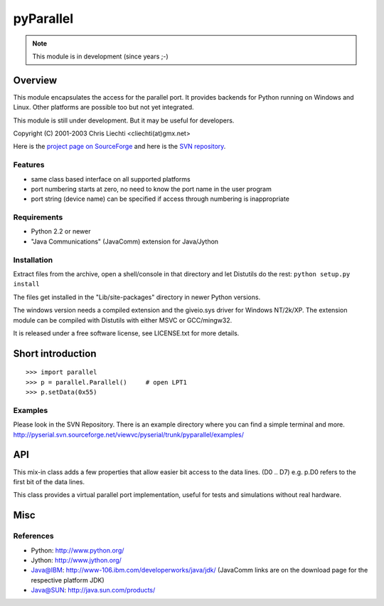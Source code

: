 ============
 pyParallel
============

.. note:: This module is in development (since years ;-)

Overview
========
This module encapsulates the access for the parallel port. It provides backends
for Python running on Windows and Linux. Other platforms are possible too but
not yet integrated.

This module is still under development. But it may be useful for developers.

Copyright (C) 2001-2003 Chris Liechti <cliechti(at)gmx.net>

Here is the `project page on SourceForge`_ and here is the `SVN repository`_.

.. _`project page on SourceForge`: http://sourceforge.net/projects/pyserial/
.. _`SVN repository`: http://sourceforge.net/svn/?group_id=46487


Features
--------
* same class based interface on all supported platforms
* port numbering starts at zero, no need to know the port name in the user program
* port string (device name) can be specified if access through numbering is inappropriate


Requirements
------------
* Python 2.2 or newer
* "Java Communications" (JavaComm) extension for Java/Jython


Installation
------------
Extract files from the archive, open a shell/console in that directory and let
Distutils do the rest: ``python setup.py install``

The files get installed in the "Lib/site-packages" directory in newer Python versions.

The windows version needs a compiled extension and the giveio.sys driver for
Windows NT/2k/XP. The extension module can be compiled with Distutils with
either MSVC or GCC/mingw32.

It is released under a free software license, see LICENSE.txt for more details.


Short introduction
==================
::

    >>> import parallel
    >>> p = parallel.Parallel()     # open LPT1
    >>> p.setData(0x55)


Examples
--------
Please look in the SVN Repository. There is an example directory where you can
find a simple terminal and more.
http://pyserial.svn.sourceforge.net/viewvc/pyserial/trunk/pyparallel/examples/


API
===

.. module:: parallel

.. class:: Parallel

    .. method:: __init__(port)

        Open given parallel port.

    .. method:: setData(value)

        Apply the given byte to the data pins of the parallel port.

    .. method:: setDataStrobe(level)

        Set the "data strobe" line to the given state.

    .. method:: setAutoFeed(level)

        Set "auto feed" line to given state.

    .. method:: setInitOut(level)

        Set "initialize" line to given state.

    .. method: setSelect(level)

        Set "select" line to given state.

    .. method:getInError()

        Set "Error" line to given state.

    .. method:: getInSelected()

        Read level of "select" line.

    .. method:: getInPaperOut()

        Read level of "paper out" line.

    .. method:: getInAcknowledge()

        Read level of "Acknowledge" line.

    .. method: getInBusy()

        Read level of "busy" line.


.. module:: parallel.parallelutil

.. class:: BitaccessMeta

    This mix-in class adds a few properties that allow easier bit access to the
    data lines. (D0 .. D7) e.g. p.D0 refers to the first bit of the data
    lines.

.. class:: VirtualParallelPort

    This class provides a virtual parallel port implementation, useful
    for tests and simulations without real hardware.


Misc
====
References
----------
* Python: http://www.python.org/
* Jython: http://www.jython.org/
* Java@IBM: http://www-106.ibm.com/developerworks/java/jdk/ (JavaComm links are
  on the download page for the respective platform JDK)
* Java@SUN: http://java.sun.com/products/

